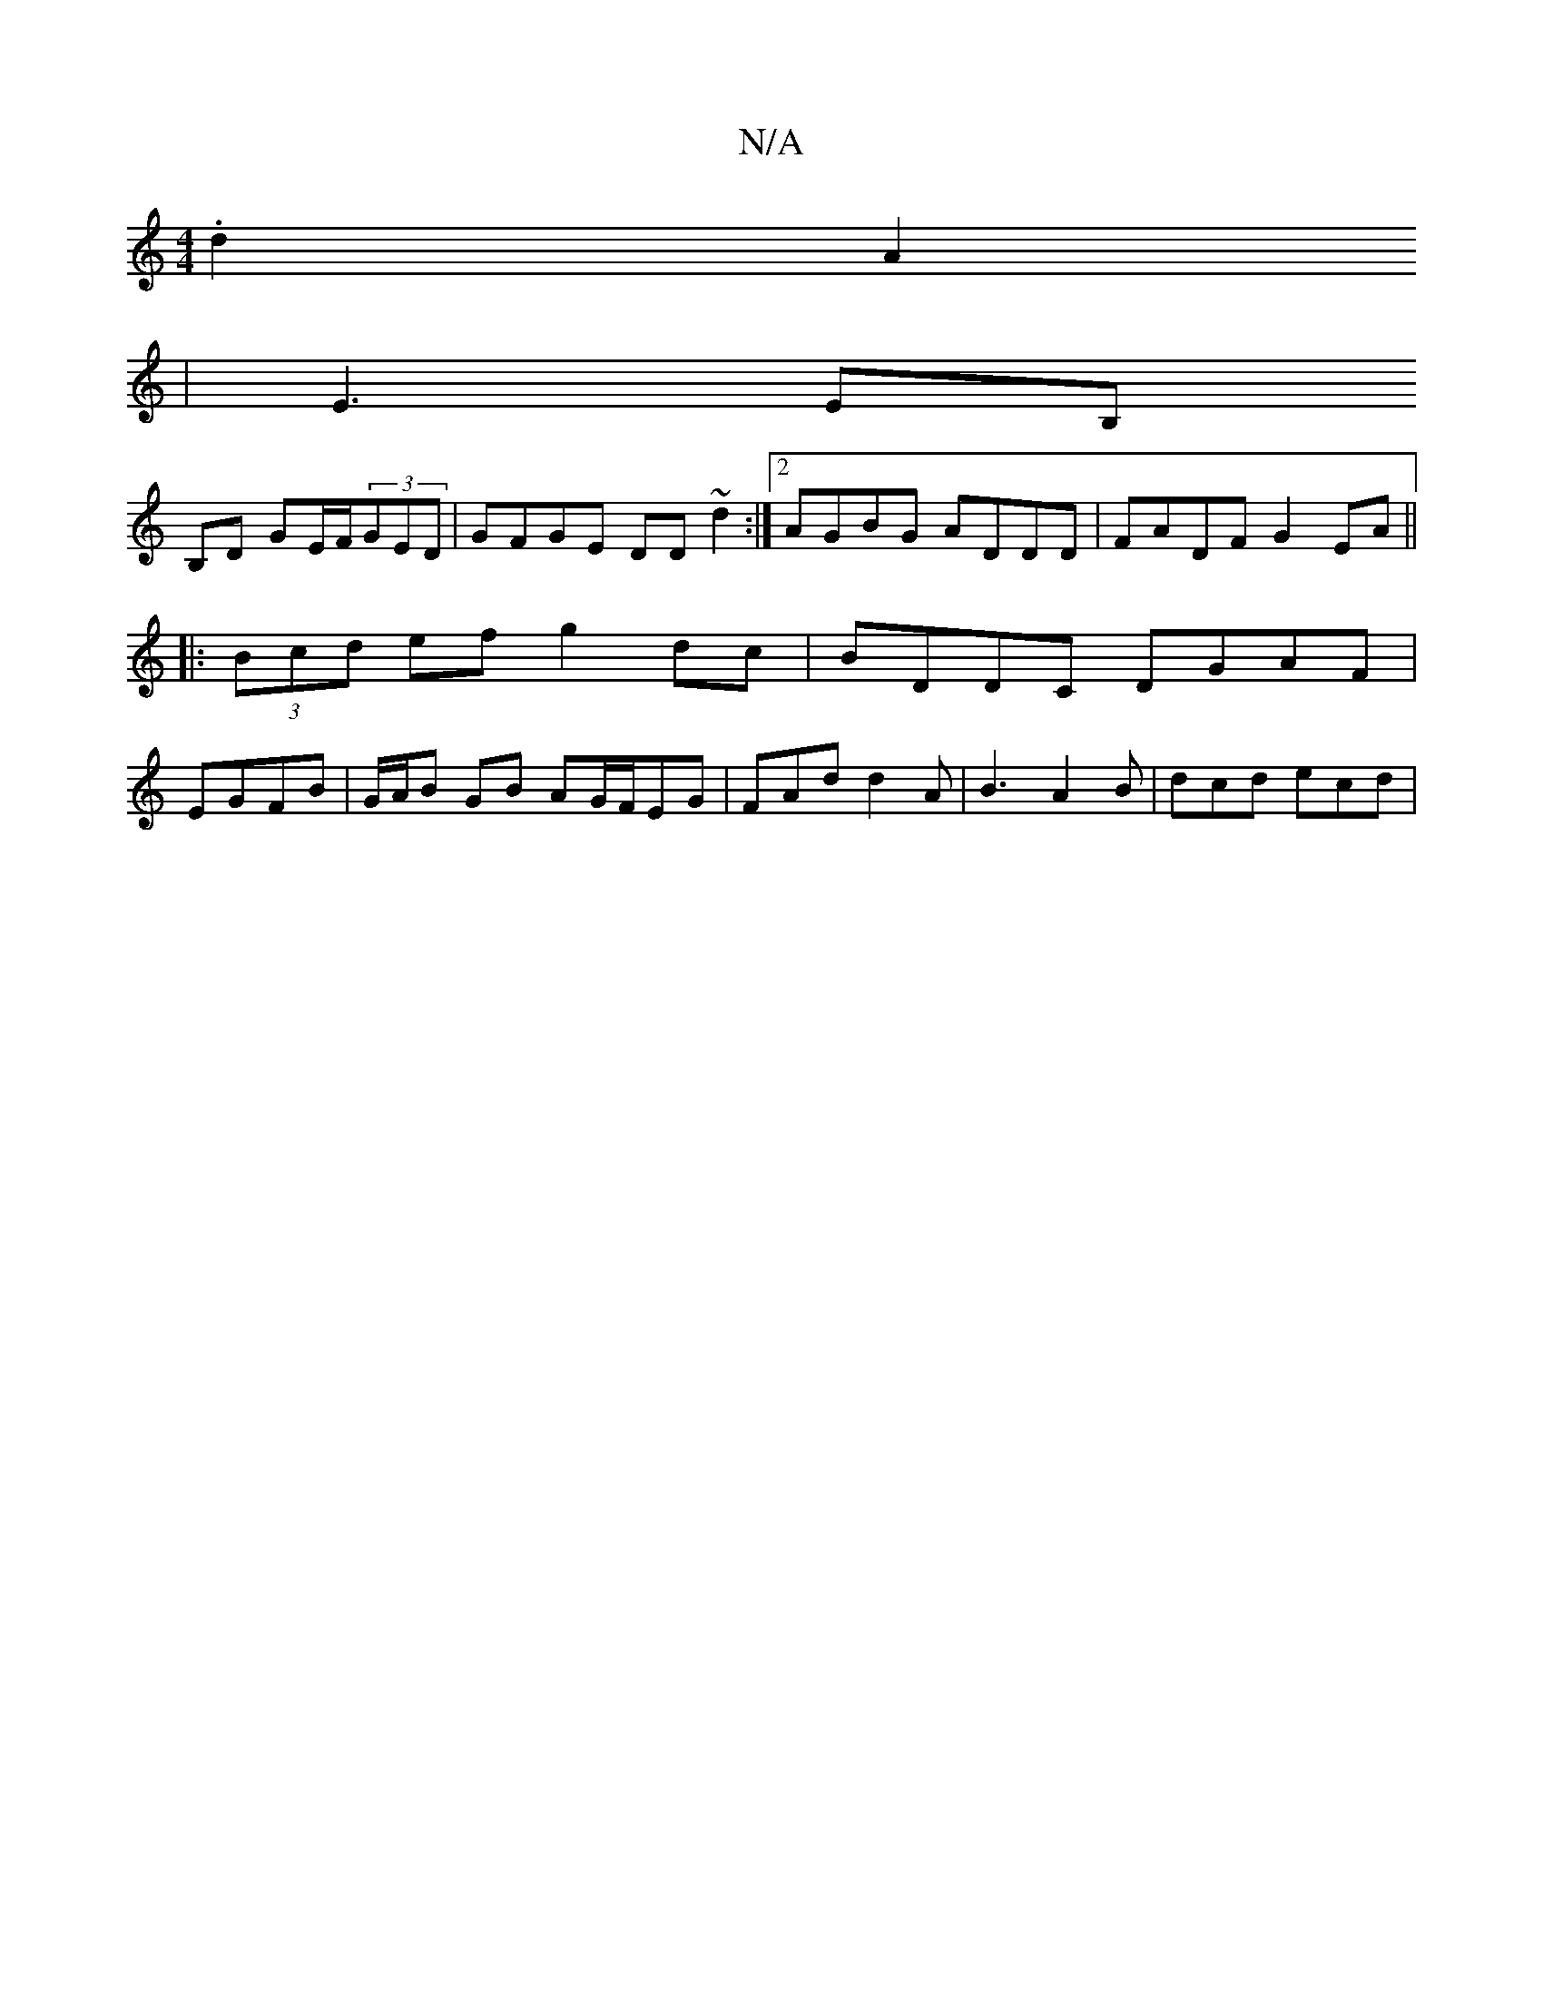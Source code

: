 X:1
T:N/A
M:4/4
R:N/A
K:Cmajor
 .d2A2
|E3 EB,
B,D GE/2F/2(3GED|GFGE DD ~d2:|2 AGBG ADDD|FADF G2EA||
|: (3Bcd ef g2 dc|BDDC DGAF|
EGFB|G/A/B GB AG/F/EG|FAd d2A|B3 A2B|dcd ecd|

dB|dG G2 BGGB|AceA GAFA|1 d2 d2 eA A2||
(3BcB f>B BGdB|